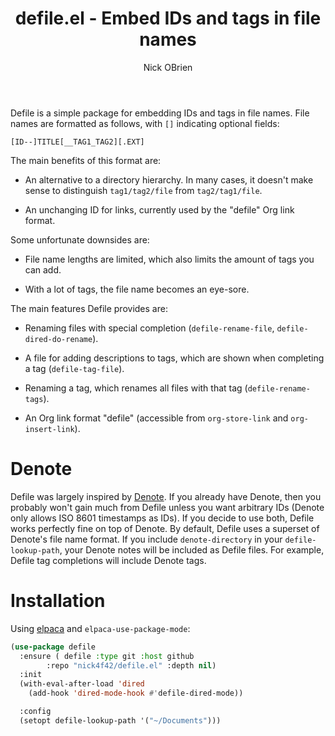 #+title: defile.el - Embed IDs and tags in file names
#+author: Nick OBrien

Defile is a simple package for embedding IDs and tags in file names.
File names are formatted as follows, with =[]= indicating optional
fields:

#+begin_example
[ID--]TITLE[__TAG1_TAG2][.EXT]
#+end_example

The main benefits of this format are:

- An alternative to a directory hierarchy.  In many cases, it doesn't
  make sense to distinguish =tag1/tag2/file= from =tag2/tag1/file=.

- An unchanging ID for links, currently used by the "defile" Org link
  format.

Some unfortunate downsides are:

- File name lengths are limited, which also limits the amount of tags
  you can add.

- With a lot of tags, the file name becomes an eye-sore.

The main features Defile provides are:

- Renaming files with special completion (=defile-rename-file=,
  =defile-dired-do-rename=).

- A file for adding descriptions to tags, which are shown when
  completing a tag (=defile-tag-file=).

- Renaming a tag, which renames all files with that tag
  (=defile-rename-tags=).

- An Org link format "defile" (accessible from =org-store-link= and
  =org-insert-link=).

* Denote

Defile was largely inspired by [[https://protesilaos.com/emacs/denote][Denote]].  If you already have Denote,
then you probably won't gain much from Defile unless you want
arbitrary IDs (Denote only allows ISO 8601 timestamps as IDs).  If you
decide to use both, Defile works perfectly fine on top of Denote.  By
default, Defile uses a superset of Denote's file name format.  If you
include =denote-directory= in your =defile-lookup-path=, your Denote
notes will be included as Defile files.  For example, Defile tag
completions will include Denote tags.

* Installation

Using [[https://github.com/progfolio/elpaca][elpaca]] and =elpaca-use-package-mode=:

#+begin_src emacs-lisp :results none
(use-package defile
  :ensure ( defile :type git :host github
	    :repo "nick4f42/defile.el" :depth nil)
  :init
  (with-eval-after-load 'dired
    (add-hook 'dired-mode-hook #'defile-dired-mode))

  :config
  (setopt defile-lookup-path '("~/Documents")))
#+end_src
